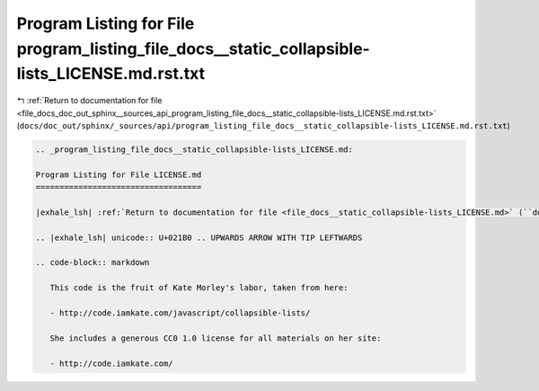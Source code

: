 
.. _program_listing_file_docs_doc_out_sphinx__sources_api_program_listing_file_docs__static_collapsible-lists_LICENSE.md.rst.txt:

Program Listing for File program_listing_file_docs__static_collapsible-lists_LICENSE.md.rst.txt
===============================================================================================

|exhale_lsh| :ref:`Return to documentation for file <file_docs_doc_out_sphinx__sources_api_program_listing_file_docs__static_collapsible-lists_LICENSE.md.rst.txt>` (``docs/doc_out/sphinx/_sources/api/program_listing_file_docs__static_collapsible-lists_LICENSE.md.rst.txt``)

.. |exhale_lsh| unicode:: U+021B0 .. UPWARDS ARROW WITH TIP LEFTWARDS

.. code-block:: cpp

   
   .. _program_listing_file_docs__static_collapsible-lists_LICENSE.md:
   
   Program Listing for File LICENSE.md
   ===================================
   
   |exhale_lsh| :ref:`Return to documentation for file <file_docs__static_collapsible-lists_LICENSE.md>` (``docs/_static/collapsible-lists/LICENSE.md``)
   
   .. |exhale_lsh| unicode:: U+021B0 .. UPWARDS ARROW WITH TIP LEFTWARDS
   
   .. code-block:: markdown
   
      This code is the fruit of Kate Morley's labor, taken from here:
      
      - http://code.iamkate.com/javascript/collapsible-lists/
      
      She includes a generous CC0 1.0 license for all materials on her site:
      
      - http://code.iamkate.com/
